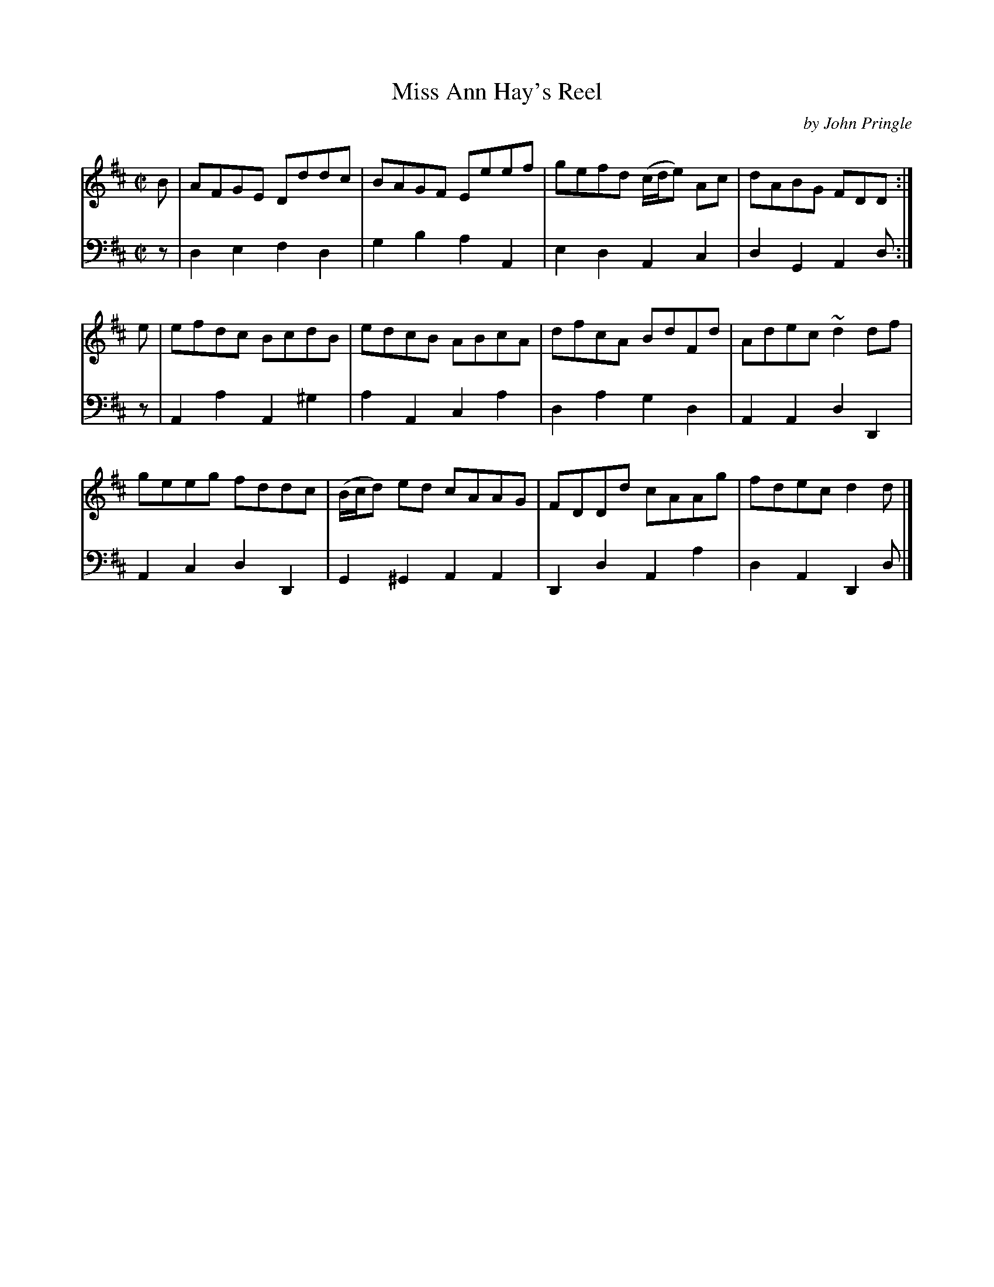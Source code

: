 X: 192
T: Miss Ann Hay's Reel
C: by John Pringle
B: John Pringle "Collection of Reels Strathspeys & Jigs", 1801 p.19#2
Z: 2011 John Chambers <jc:trillian.mit.edu>
R: reel
M: C|
L: 1/8
K: D
V: 1
B | AFGE Dddc | BAGF Eeef | gefd (c/d/e) Ac | dABG FDD :|
e | efdc BcdB | edcB ABcA | dfcA BdFd | Adec ~d2df |
    geeg fddc | (B/c/d) ed cAAG | FDDd cAAg | fdec d2d |]
V: 2 clef=bass middle=d
z | d2e2 f2d2  | g2b2  a2A2 | e2d2 A2c2 | d2G2 A2d :|
z | A2a2 A2^g2 | a2A2  c2a2 | d2a2 g2d2 | A2A2 d2D2 |
    A2c2 d2D2  | G2^G2 A2A2 | D2d2 A2a2 | d2A2 D2d |]
